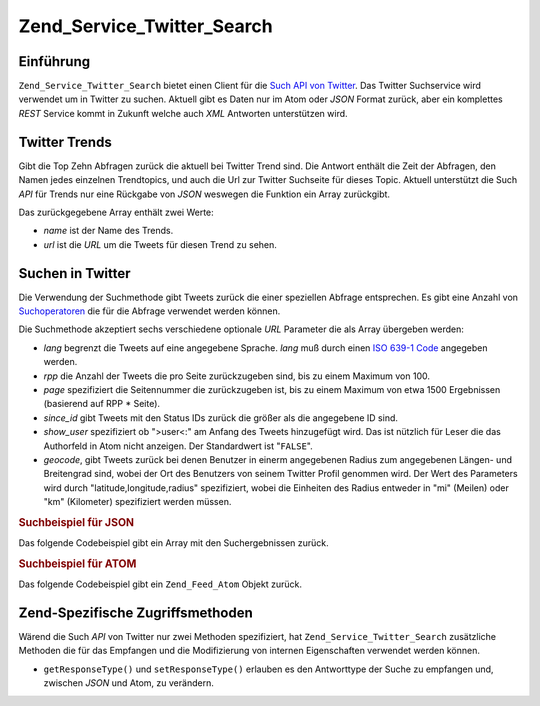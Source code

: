 .. _zend.service.twitter.search:

Zend_Service_Twitter_Search
===========================

.. _zend.service.twitter.search.introduction:

Einführung
----------

``Zend_Service_Twitter_Search`` bietet einen Client für die `Such API von Twitter`_. Das Twitter Suchservice wird
verwendet um in Twitter zu suchen. Aktuell gibt es Daten nur im Atom oder *JSON* Format zurück, aber ein
komplettes *REST* Service kommt in Zukunft welche auch *XML* Antworten unterstützen wird.

.. _zend.service.twitter.search.trends:

Twitter Trends
--------------

Gibt die Top Zehn Abfragen zurück die aktuell bei Twitter Trend sind. Die Antwort enthält die Zeit der Abfragen,
den Namen jedes einzelnen Trendtopics, und auch die Url zur Twitter Suchseite für dieses Topic. Aktuell
unterstützt die Such *API* für Trends nur eine Rückgabe von *JSON* weswegen die Funktion ein Array zurückgibt.

.. code-block:: php
   :linenos:

   $twitterSearch = new Zend_Service_Twitter_Search();
   $twitterTrends = $twitterSearch->trends();

   foreach($twitterTrends as $trend) {
       print $trend['name'] . ' - ' . $trend['url'] . PHP_EOL
   }

Das zurückgegebene Array enthält zwei Werte:

- *name* ist der Name des Trends.

- *url* ist die *URL* um die Tweets für diesen Trend zu sehen.

.. _zend.service.twitter.search.search:

Suchen in Twitter
-----------------

Die Verwendung der Suchmethode gibt Tweets zurück die einer speziellen Abfrage entsprechen. Es gibt eine Anzahl
von `Suchoperatoren`_ die für die Abfrage verwendet werden können.

Die Suchmethode akzeptiert sechs verschiedene optionale *URL* Parameter die als Array übergeben werden:

- *lang* begrenzt die Tweets auf eine angegebene Sprache. *lang* muß durch einen `ISO 639-1 Code`_ angegeben
  werden.

- *rpp* die Anzahl der Tweets die pro Seite zurückzugeben sind, bis zu einem Maximum von 100.

- *page* spezifiziert die Seitennummer die zurückzugeben ist, bis zu einem Maximum von etwa 1500 Ergebnissen
  (basierend auf RPP * Seite).

- *since_id* gibt Tweets mit den Status IDs zurück die größer als die angegebene ID sind.

- *show_user* spezifiziert ob ">user<:" am Anfang des Tweets hinzugefügt wird. Das ist nützlich für Leser die
  das Authorfeld in Atom nicht anzeigen. Der Standardwert ist "``FALSE``".

- *geocode*, gibt Tweets zurück bei denen Benutzer in einerm angegebenen Radius zum angegebenen Längen- und
  Breitengrad sind, wobei der Ort des Benutzers von seinem Twitter Profil genommen wird. Der Wert des Parameters
  wird durch "latitude,longitude,radius" spezifiziert, wobei die Einheiten des Radius entweder in "mi" (Meilen)
  oder "km" (Kilometer) spezifiziert werden müssen.

.. _zend.service.twitter.search.search.json:

.. rubric:: Suchbeispiel für JSON

Das folgende Codebeispiel gibt ein Array mit den Suchergebnissen zurück.

.. code-block:: php
   :linenos:

   $twitterSearch = new Zend_Service_Twitter_Search('json');
   $searchResults = $twitterSearch->search('zend', array('lang' => 'en'));

.. _zend.service.twitter.search.search.atom:

.. rubric:: Suchbeispiel für ATOM

Das folgende Codebeispiel gibt ein ``Zend_Feed_Atom`` Objekt zurück.

.. code-block:: php
   :linenos:

   $twitterSearch = new Zend_Service_Twitter_Search('atom');
   $searchResults = $twitterSearch->search('zend', array('lang' => 'en'));

.. _zend.service.twitter.search.accessors:

Zend-Spezifische Zugriffsmethoden
---------------------------------

Wärend die Such *API* von Twitter nur zwei Methoden spezifiziert, hat ``Zend_Service_Twitter_Search`` zusätzliche
Methoden die für das Empfangen und die Modifizierung von internen Eigenschaften verwendet werden können.

- ``getResponseType()`` und ``setResponseType()`` erlauben es den Antworttype der Suche zu empfangen und, zwischen
  *JSON* und Atom, zu verändern.



.. _`Such API von Twitter`: http://apiwiki.twitter.com/Search+API+Documentation
.. _`Suchoperatoren`: http://search.twitter.com/operators
.. _`ISO 639-1 Code`: http://en.wikipedia.org/wiki/ISO_639-1
